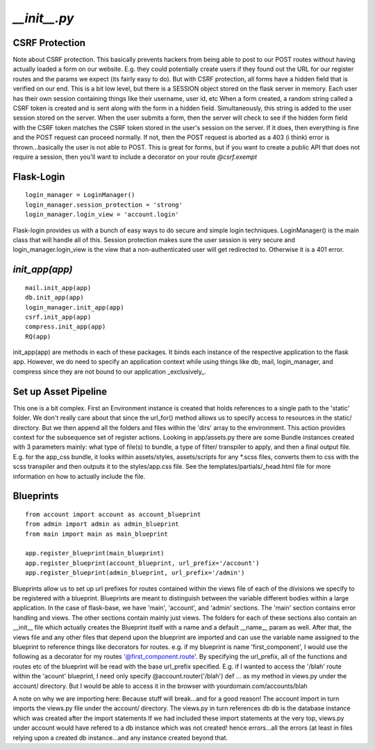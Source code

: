 .. _init:

`__init__.py`
=============

CSRF Protection
---------------

Note about CSRF protection. This basically prevents hackers
from being able to post to our POST routes without having actually
loaded a form on our website. E.g. they could potentially create
users if they found out the URL for our register routes and
the params we expect (its fairly easy to do). But with
CSRF protection, all forms have a hidden field that is verified on
our end. This is a bit low level, but there is a SESSION object
stored on the flask server in memory. Each user has their
own session containing things like their username, user id, etc
When a form created, a random string called a CSRF token is
created and is sent along with the form in a hidden field.
Simultaneously, this string is added to the user session
stored on the server. When the user submits a form, then
the server will check to see if the hidden form field with the
CSRF token matches the CSRF token stored in the user's session
on the server. If it does, then everything is fine and the
POST request can proceed normally. If not, then the POST request
is aborted as a 403 (i think) error is thrown...basically
the user is not able to POST. This is great for forms, but
if you want to create a public API that does not require a session,
then you'll want to include a decorator on your route `@csrf.exempt`

Flask-Login
-----------

::

    login_manager = LoginManager()
    login_manager.session_protection = 'strong'
    login_manager.login_view = 'account.login'


Flask-login provides us with a bunch of easy ways to do secure and
simple login techniques. LoginManager() is the main class that
will handle all of this. Session protection makes sure the
user session is very secure and login_manager.login_view
is the view that a non-authenticated user will get redirected
to. Otherwise it is a 401 error.

`init_app(app)`
---------------

::

    mail.init_app(app)
    db.init_app(app)
    login_manager.init_app(app)
    csrf.init_app(app)
    compress.init_app(app)
    RQ(app)

init_app(app) are methods in each of these packages.
It binds each instance of the respective application to the
flask app. However, we do need to specify an application
context while using things like db, mail, login_manager,
and compress since they are not bound to our application _exclusively_.

Set up Asset Pipeline
---------------------

This one is a bit complex. First an Environment instance is created
that holds references to a single path to the 'static' folder. We don't
really care about that since the url_for() method allows us to specify
access to resources in the static/ directory. But we then append all the
folders and files within the 'dirs' array to the environment. This
action provides context for the subsequence set of register actions.
Looking in app/assets.py there are some Bundle instances created with
3 parameters mainly: what type of file(s) to bundle, a type of filter/
transpiler to apply, and then a final output file. E.g. for the
app_css bundle, it looks within assets/styles, assets/scripts for any
*.scss files, converts them to css with the scss transpiler and then
outputs it to the styles/app.css file.
See the templates/partials/_head.html
file for more information on how to actually include the file.

Blueprints
----------

::

    from account import account as account_blueprint
    from admin import admin as admin_blueprint
    from main import main as main_blueprint

    app.register_blueprint(main_blueprint)
    app.register_blueprint(account_blueprint, url_prefix='/account')
    app.register_blueprint(admin_blueprint, url_prefix='/admin')

Blueprints allow us to set up url prefixes for routes contained
within the views file of each of the divisions we specify to be
registered with a blueprint. Blueprints are meant to distinguish between
the variable different bodies within a large application.
In the case of flask-base, we have 'main', 'account', and 'admin'
sections. The 'main' section contains error handling and views.
The other sections contain mainly just views. The folders for each of
these sections also contain an __init__ file which actually creates the
Blueprint itself with a name and a default __name__ param as well.
After that, the views file and any other files that depend upon the
blueprint are imported and can use the variable name assigned to the
blueprint to reference things like decorators for routes. e.g. if my
blueprint is name 'first_component', I would use the following as
a decorator for my routes '@first_component.route'. By specifying
the url_prefix, all of the functions and routes etc of the blueprint
will be read with the base url_prefix specified. E.g. if I wanted
to access the '/blah' route within the 'acount' blueprint, I need only
specify @account.router('/blah') def ... as my method in views.py under
the account/ directory. But I would be able to access it in the
browser with yourdomain.com/accounts/blah

A note on why we are importing here: Because stuff will break...and for
a good reason! The account import in turn imports the views.py file under
the account/ directory. The views.py in turn references db
db is the database instance which was created after the import statements
If we had included these import statements at the very top, views.py
under account would have refered to a db instance which was not created!
hence errors...all the errors (at least in files relying upon a created
db instance...and any instance created beyond that.
